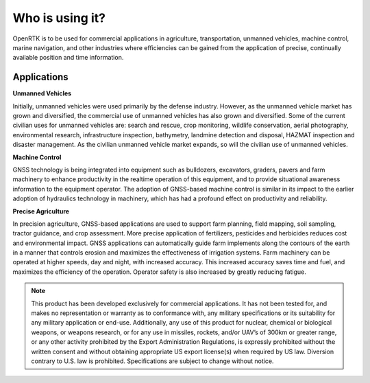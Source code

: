 Who is using it?
================

OpenRTK is to be used for commercial applications in agriculture, transportation, unmanned vehicles, 
machine control, marine navigation, and other industries where efficiencies can be gained from the 
application of precise, continually available position and time information.


Applications
~~~~~~~~~~~~

.. contents:: Contents
    :local:

.. image:: ../media/whouseit.jpg

**Unmanned Vehicles**

Initially, unmanned vehicles were used primarily by the defense industry. However, as the unmanned 
vehicle market has grown and diversified, the commercial use of unmanned vehicles has also grown 
and diversified. Some of the current civilian uses for unmanned vehicles are: search and rescue, 
crop monitoring, wildlife conservation, aerial photography, environmental research, infrastructure 
inspection, bathymetry, landmine detection and disposal, HAZMAT inspection and disaster management. 
As the civilian unmanned vehicle market expands, so will the civilian use of unmanned vehicles.

**Machine Control**

GNSS technology is being integrated into equipment such as bulldozers, excavators, graders, pavers 
and farm machinery to enhance productivity in the realtime operation of this equipment, and to provide 
situational awareness information to the equipment operator. The adoption of GNSS-based machine 
control is similar in its impact to the earlier adoption of hydraulics technology in machinery, which 
has had a profound effect on productivity and reliability.

**Precise Agriculture**

In precision agriculture, GNSS-based applications are used to support farm planning, field mapping, 
soil sampling, tractor guidance, and crop assessment. More precise application of fertilizers, pesticides 
and herbicides reduces cost and environmental impact. GNSS applications can automatically guide farm 
implements along the contours of the earth in a manner that controls erosion and maximizes the effectiveness 
of irrigation systems. Farm machinery can be operated at higher speeds, day and night, with increased 
accuracy. This increased accuracy saves time and fuel, and maximizes the efficiency of the operation. 
Operator safety is also increased by greatly reducing fatigue.

.. note::
 
 This product has been developed exclusively for commercial applications. 
 It has not been tested for, and makes no representation or warranty as to 
 conformance with, any military specifications or its suitability for any 
 military application or end-use. Additionally, any use of this product for 
 nuclear, chemical or biological weapons, or weapons research, or for any 
 use in missiles, rockets, and/or UAV’s of 300km or greater range, or any 
 other activity prohibited by the Export Administration Regulations, is 
 expressly prohibited without the written consent and without obtaining 
 appropriate US export license(s) when required by US law. Diversion contrary 
 to U.S. law is prohibited. Specifications are subject to change without notice. 